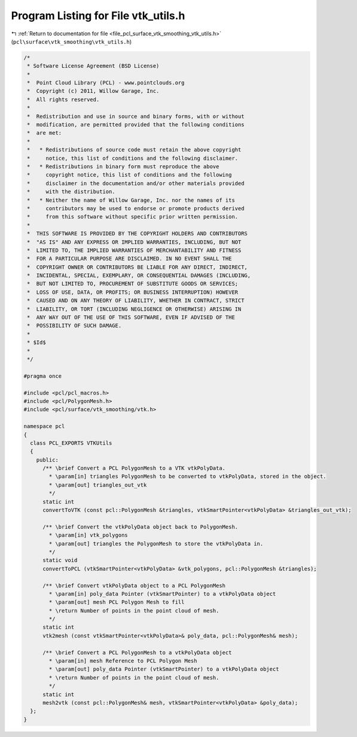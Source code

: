 
.. _program_listing_file_pcl_surface_vtk_smoothing_vtk_utils.h:

Program Listing for File vtk_utils.h
====================================

|exhale_lsh| :ref:`Return to documentation for file <file_pcl_surface_vtk_smoothing_vtk_utils.h>` (``pcl\surface\vtk_smoothing\vtk_utils.h``)

.. |exhale_lsh| unicode:: U+021B0 .. UPWARDS ARROW WITH TIP LEFTWARDS

.. code-block:: cpp

   /*
    * Software License Agreement (BSD License)
    *
    *  Point Cloud Library (PCL) - www.pointclouds.org
    *  Copyright (c) 2011, Willow Garage, Inc.
    *  All rights reserved.
    *
    *  Redistribution and use in source and binary forms, with or without
    *  modification, are permitted provided that the following conditions
    *  are met:
    *
    *   * Redistributions of source code must retain the above copyright
    *     notice, this list of conditions and the following disclaimer.
    *   * Redistributions in binary form must reproduce the above
    *     copyright notice, this list of conditions and the following
    *     disclaimer in the documentation and/or other materials provided
    *     with the distribution.
    *   * Neither the name of Willow Garage, Inc. nor the names of its
    *     contributors may be used to endorse or promote products derived
    *     from this software without specific prior written permission.
    *
    *  THIS SOFTWARE IS PROVIDED BY THE COPYRIGHT HOLDERS AND CONTRIBUTORS
    *  "AS IS" AND ANY EXPRESS OR IMPLIED WARRANTIES, INCLUDING, BUT NOT
    *  LIMITED TO, THE IMPLIED WARRANTIES OF MERCHANTABILITY AND FITNESS
    *  FOR A PARTICULAR PURPOSE ARE DISCLAIMED. IN NO EVENT SHALL THE
    *  COPYRIGHT OWNER OR CONTRIBUTORS BE LIABLE FOR ANY DIRECT, INDIRECT,
    *  INCIDENTAL, SPECIAL, EXEMPLARY, OR CONSEQUENTIAL DAMAGES (INCLUDING,
    *  BUT NOT LIMITED TO, PROCUREMENT OF SUBSTITUTE GOODS OR SERVICES;
    *  LOSS OF USE, DATA, OR PROFITS; OR BUSINESS INTERRUPTION) HOWEVER
    *  CAUSED AND ON ANY THEORY OF LIABILITY, WHETHER IN CONTRACT, STRICT
    *  LIABILITY, OR TORT (INCLUDING NEGLIGENCE OR OTHERWISE) ARISING IN
    *  ANY WAY OUT OF THE USE OF THIS SOFTWARE, EVEN IF ADVISED OF THE
    *  POSSIBILITY OF SUCH DAMAGE.
    *
    * $Id$
    *
    */
   
   #pragma once
   
   #include <pcl/pcl_macros.h>
   #include <pcl/PolygonMesh.h>
   #include <pcl/surface/vtk_smoothing/vtk.h>
   
   namespace pcl
   {
     class PCL_EXPORTS VTKUtils
     {
       public:
         /** \brief Convert a PCL PolygonMesh to a VTK vtkPolyData.
           * \param[in] triangles PolygonMesh to be converted to vtkPolyData, stored in the object.
           * \param[out] triangles_out_vtk
           */
         static int
         convertToVTK (const pcl::PolygonMesh &triangles, vtkSmartPointer<vtkPolyData> &triangles_out_vtk);
   
         /** \brief Convert the vtkPolyData object back to PolygonMesh.
           * \param[in] vtk_polygons
           * \param[out] triangles the PolygonMesh to store the vtkPolyData in.
           */
         static void
         convertToPCL (vtkSmartPointer<vtkPolyData> &vtk_polygons, pcl::PolygonMesh &triangles);
   
         /** \brief Convert vtkPolyData object to a PCL PolygonMesh
           * \param[in] poly_data Pointer (vtkSmartPointer) to a vtkPolyData object
           * \param[out] mesh PCL Polygon Mesh to fill
           * \return Number of points in the point cloud of mesh.
           */
         static int
         vtk2mesh (const vtkSmartPointer<vtkPolyData>& poly_data, pcl::PolygonMesh& mesh);
   
         /** \brief Convert a PCL PolygonMesh to a vtkPolyData object
           * \param[in] mesh Reference to PCL Polygon Mesh
           * \param[out] poly_data Pointer (vtkSmartPointer) to a vtkPolyData object
           * \return Number of points in the point cloud of mesh.
           */
         static int
         mesh2vtk (const pcl::PolygonMesh& mesh, vtkSmartPointer<vtkPolyData> &poly_data);
     };
   }
